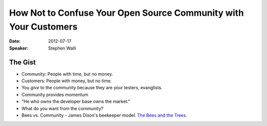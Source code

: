 =================================================================
How Not to Confuse Your Open Source Community with Your Customers
=================================================================

:Date:
    2012-07-17

:Speaker:
    Stephen Walli

The Gist
========

+ Community: People with time, but no money.
+ Customers: People with money, but no time.
+ You *give* to the community because they are your testers, evanglists.
+ Community provides momentum
+ "He who owns the developer base owns the market."
+ What do you want from the community?
+ Bees vs. Community - James Dixon's beekeeper model: `The Bees and the Trees
  <http://jamesdixon.wordpress.com/the-bees-and-the-trees/>`_.
